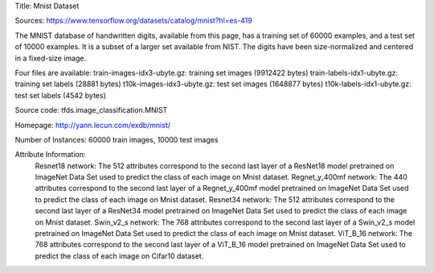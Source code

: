 Title: Mnist Dataset

Sources: https://www.tensorflow.org/datasets/catalog/mnist?hl=es-419


The MNIST database of handwritten digits, available from this page, has a training set of 60000 examples, and a test set of 10000 examples. It is a subset of a larger set available from NIST. The digits have been size-normalized and centered in a fixed-size image.

Four files are available:
train-images-idx3-ubyte.gz: training set images (9912422 bytes)
train-labels-idx1-ubyte.gz: training set labels (28881 bytes)
t10k-images-idx3-ubyte.gz: test set images (1648877 bytes)
t10k-labels-idx1-ubyte.gz: test set labels (4542 bytes)

Source code: tfds.image_classification.MNIST

Homepage: http://yann.lecun.com/exdb/mnist/

Number of Instances: 60000 train images, 10000 test images

Attribute Information: 
    Resnet18 network: The 512 attributes correspond to the second last layer of a ResNet18  model pretrained on ImageNet Data Set used to predict the class of each image on Mnist dataset. 
    Regnet_y_400mf network: The 440 attributes correspond to the second last layer of a Regnet_y_400mf model pretrained on ImageNet Data Set used to predict the class of each image on Mnist dataset.
    Resnet34 network: The 512 attributes correspond to the second last layer of a ResNet34 model pretrained on ImageNet Data Set used to predict the class of each image on Mnist dataset.
    Swin_v2_s network: The 768 attributes correspond to the second last layer of a Swin_v2_s model pretrained on ImageNet Data Set used to predict the class of each image on Mnist dataset.
    ViT_B_16 network: The 768 attributes correspond to the second last layer of a ViT_B_16 model pretrained on ImageNet Data Set used to predict the class of each image on Cifar10 dataset.

